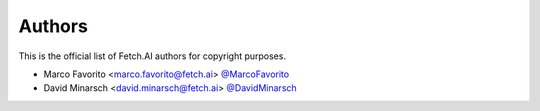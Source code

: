 Authors
=======

This is the official list of Fetch.AI authors for copyright purposes.

* Marco Favorito <marco.favorito@fetch.ai> `@MarcoFavorito <https://github.com/MarcoFavorito>`_
* David Minarsch <david.minarsch@fetch.ai> `@DavidMinarsch <https://github.com/DavidMinarsch>`_
